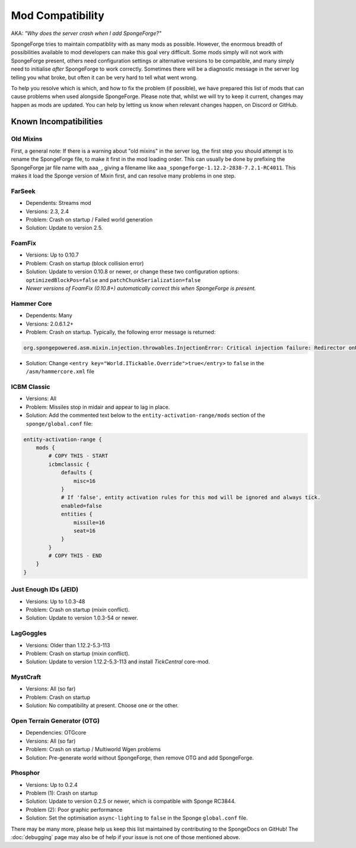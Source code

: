 =================
Mod Compatibility
=================

AKA: *"Why does the server crash when I add SpongeForge?"*

SpongeForge tries to maintain compatiblity with as many mods as possible. However, the enormous breadth of possibilities
available to mod developers can make this goal very difficult. Some mods simply will not work with SpongeForge present,
others need configuration settings or alternative versions to be compatible, and many simply need to initialise *after*
SpongeForge to work correctly. Sometimes there will be a diagnostic message in the server log telling you what broke,
but often it can be very hard to tell what went wrong.

To help you resolve which is which, and how to fix the problem (if possible), we have prepared this list of mods that
can cause problems when used alongside SpongeForge. Please note that, whilst we will try to keep it current, changes may
happen as mods are updated. You can help by letting us know when relevant changes happen, on Discord or GitHub.

Known Incompatibilities
=======================

Old Mixins
~~~~~~~~~~

First, a general note: If there is a warning about "old mixins" in the server log, the first step you should attempt is
to rename the SpongeForge file, to make it first in the mod loading order. This can usually be done by prefixing the
SpongeForge jar file name with ``aaa_``, giving a filename like ``aaa_spongeforge-1.12.2-2838-7.2.1-RC4011``. This makes it
load the Sponge version of Mixin first, and can resolve many problems in one step.

FarSeek
~~~~~~~
- Dependents: Streams mod
- Versions: 2.3, 2.4
- Problem: Crash on startup / Failed world generation
- Solution: Update to version 2.5.

FoamFix
~~~~~~~
- Versions: Up to 0.10.7
- Problem: Crash on startup (block collision error)
- Solution: Update to version 0.10.8 or newer, or change these two configuration options:
  ``optimizedBlockPos=false`` and ``patchChunkSerialization=false``
- *Newer versions of FoamFix (0.10.8+) automatically correct this when SpongeForge is present.*

Hammer Core
~~~~~~~~~~~
- Dependents: Many
- Versions: 2.0.6.1.2+
- Problem: Crash on startup. Typically, the following error message is returned:

.. code-block:: none

    org.spongepowered.asm.mixin.injection.throwables.InjectionError: Critical injection failure: Redirector onUpdateTileEntities(Lnet/minecraft/util/ITickable;)V in mixins.common.core.json:world.WorldMixin failed injection check, (0/1) succeeded. Scanned 1 target(s). Using refmap mixins.common.refmap.json

- Solution: Change ``<entry key="World.ITickable.Override">true</entry>`` to ``false`` in the ``/asm/hammercore.xml`` file

ICBM Classic
~~~~~~~~~~~~
- Versions: All
- Problem: Missiles stop in midair and appear to lag in place.
- Solution: Add the commented text below to the ``entity-activation-range/mods`` section of the ``sponge/global.conf`` file:

.. code-block:: none

    entity-activation-range {
        mods {
            # COPY THIS - START
            icbmclassic {
                defaults {
                    misc=16
                }
                # If 'false', entity activation rules for this mod will be ignored and always tick.
                enabled=false
                entities {
                    missile=16
                    seat=16
                }
            }
            # COPY THIS - END
        }
    }

Just Enough IDs (JEID)
~~~~~~~~~~~~~~~~~~~~~~
- Versions: Up to 1.0.3-48
- Problem: Crash on startup (mixin conflict).
- Solution: Update to version 1.0.3-54 or newer.

LagGoggles
~~~~~~~~~~
- Versions: Older than 1.12.2-5.3-113
- Problem: Crash on startup (mixin conflict).
- Solution: Update to version 1.12.2-5.3-113 and install *TickCentral* core-mod.

MystCraft
~~~~~~~~~
- Versions: All (so far)
- Problem: Crash on startup
- Solution: No compatibility at present. Choose one or the other.

Open Terrain Generator (OTG)
~~~~~~~~~~~~~~~~~~~~~~~~~~~~
- Dependencies: OTGcore
- Versions: All (so far)
- Problem: Crash on startup / Multiworld Wgen problems
- Solution: Pre-generate world without SpongeForge, then remove OTG and add SpongeForge.

Phosphor
~~~~~~~~
- Versions: Up to 0.2.4
- Problem (1): Crash on startup
- Solution: Update to version 0.2.5 or newer, which is compatible with Sponge RC3844.
- Problem (2): Poor graphic performance
- Solution: Set the optimisation ``async-lighting`` to ``false`` in the Sponge ``global.conf`` file.

There may be many more, please help us keep this list maintained by contributing to the SpongeDocs on GitHub!
The :doc:`debugging` page may also be of help if your issue is not one of those mentioned above.
